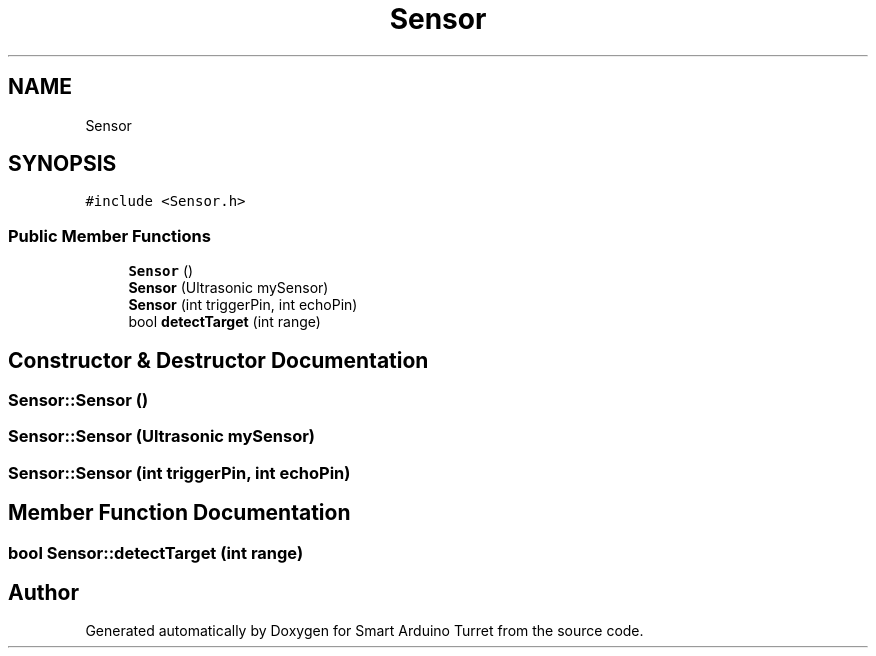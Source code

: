 .TH "Sensor" 3 "Tue May 23 2017" "Smart Arduino Turret" \" -*- nroff -*-
.ad l
.nh
.SH NAME
Sensor
.SH SYNOPSIS
.br
.PP
.PP
\fC#include <Sensor\&.h>\fP
.SS "Public Member Functions"

.in +1c
.ti -1c
.RI "\fBSensor\fP ()"
.br
.ti -1c
.RI "\fBSensor\fP (Ultrasonic mySensor)"
.br
.ti -1c
.RI "\fBSensor\fP (int triggerPin, int echoPin)"
.br
.ti -1c
.RI "bool \fBdetectTarget\fP (int range)"
.br
.in -1c
.SH "Constructor & Destructor Documentation"
.PP 
.SS "Sensor::Sensor ()"

.SS "Sensor::Sensor (Ultrasonic mySensor)"

.SS "Sensor::Sensor (int triggerPin, int echoPin)"

.SH "Member Function Documentation"
.PP 
.SS "bool Sensor::detectTarget (int range)"


.SH "Author"
.PP 
Generated automatically by Doxygen for Smart Arduino Turret from the source code\&.
